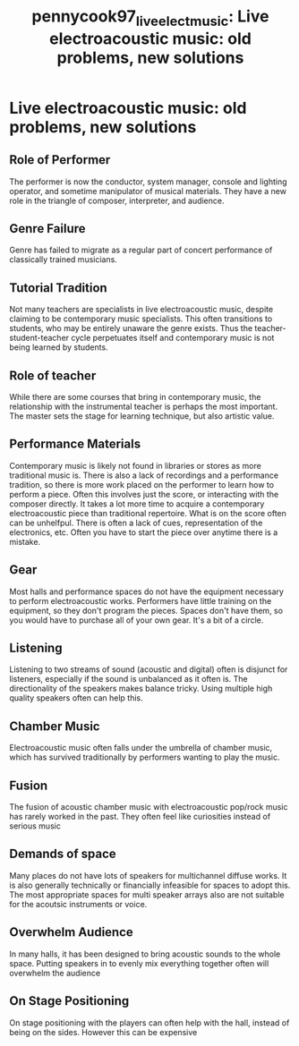 :PROPERTIES:
:ID:       7e097017-cfd9-42b3-9494-c113f9e905e0
:ROAM_REFS: cite:pennycook97_live_elect_music
:END:
#+TITLE: pennycook97_live_elect_music: Live electroacoustic music: old problems, new solutions

* Live electroacoustic music: old problems, new solutions
:PROPERTIES:
:Custom_ID: pennycook97_live_elect_music
:URL: 
:AUTHOR: Pennycook, B.
:NOTER_DOCUMENT: ~/dissertation/PDFs/pennycook97_live_elect_music.pdf
:NOTER_PAGE:
:END:
** Role of Performer
   :PROPERTIES:
   :NOTER_PAGE: (1 . 0.7321089297023433)
   :END:
The performer is now the conductor, system manager, console and lighting operator, and sometime manipulator of musical materials. They have a new role in the triangle of composer, interpreter, and audience.
** Genre Failure
   :PROPERTIES:
   :NOTER_PAGE: (2 . 0.6128266033254157)
   :END:
Genre has failed to migrate as a regular part of concert performance of classically trained musicians.
** Tutorial Tradition
   :PROPERTIES:
   :NOTER_PAGE: (2 . 0.7474267616785432)
   :END:
Not many teachers are specialists in live electroacoustic music, despite claiming to be contemporary music specialists. This often transitions to students, who may be entirely unaware the genre exists. Thus the teacher-student-teacher cycle perpetuates itself and contemporary music is not being learned by students.
** Role of teacher
   :PROPERTIES:
   :NOTER_PAGE: (3 . 0.8416468725257323)
   :END:
While there are some courses that bring in contemporary music, the relationship with the instrumental teacher is perhaps the most important. The master sets the stage for learning technique, but also artistic value.
** Performance Materials
   :PROPERTIES:
   :NOTER_PAGE: (4 . 0.1749802058590657)
   :NOTER_DOCUMENT: ../PDFs/pennycook97_live_elect_music.pdf
   :END:
Contemporary music is likely not found in libraries or stores as more traditional music is.
There is also a lack of recordings and a performance tradition, so there is more work placed on the performer to learn how to perform a piece. Often this involves just the score, or interacting with the composer directly. It takes a lot more time to acquire a contemporary electroacoustic piece than traditional repertoire. What is on the score often can be unhelfpul. There is often a lack of cues, representation of the electronics, etc. Often you have to start the piece over anytime there is a mistake.
** Gear
   :PROPERTIES:
   :NOTER_PAGE: (5 . 0.33650039588281866)
   :END:
Most halls and performance spaces do not have the equipment necessary to perform electroacoustic works. Performers have little training on the equipment, so they don't program the pieces. Spaces don't have them, so you would have to purchase all of your own gear. It's a bit of a circle.
** Listening
   :PROPERTIES:
   :NOTER_PAGE: (5 . 0.5455265241488519)
   :END:
Listening to two streams of sound (acoustic and digital) often is disjunct for listeners, especially if the sound is unbalanced as it often is. The directionality of the speakers makes balance tricky. Using multiple high quality speakers often can help this.
** Chamber Music
   :PROPERTIES:
   :NOTER_PAGE: (6 . 0.33650039588281866)
   :END:
Electroacoustic music often falls under the umbrella of chamber music, which has survived traditionally by performers wanting to play the music.
** Fusion
   :PROPERTIES:
   :NOTER_PAGE: (6 . 0.8416468725257323)
   :END:
The fusion of acoustic chamber music with electroacoustic pop/rock music has rarely worked in the past. They often feel like curiosities instead of serious music
** Demands of space
   :PROPERTIES:
   :NOTER_PAGE: (8 . 0.29612034837688045)
   :END:
Many places do not have lots of speakers for multichannel diffuse works. It is also generally technically or financially infeasible for spaces to adopt this. The most appropriate spaces for multi speaker arrays also are not suitable for the acoutsic instruments or voice.
** Overwhelm Audience
   :PROPERTIES:
   :NOTER_PAGE: (9 . 0.8345209817893903)
   :END:
In many halls, it has been designed to bring acoustic sounds to the whole space. Putting speakers in to evenly mix everything together often will overwhelm the audience
** On Stage Positioning
   :PROPERTIES:
   :NOTER_PAGE: (10 . 0.4845605700712589)
   :END:
On stage positioning with the players can often help with the hall, instead of being on the sides. However this can be expensive
